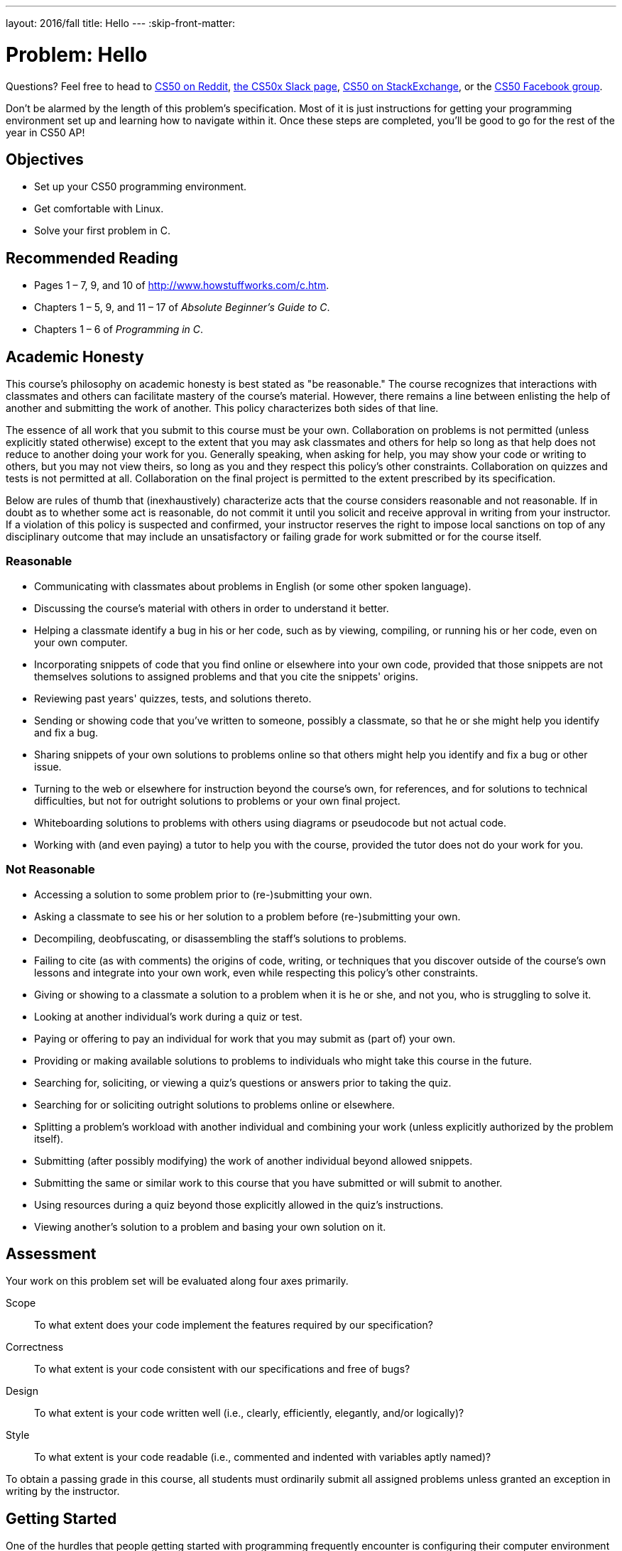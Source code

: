 ---
layout: 2016/fall
title: Hello
---
:skip-front-matter:

= Problem: Hello

Questions?  Feel free to head to https://www.reddit.com/r/cs50[CS50 on Reddit], http://cs50x.slack.com[the CS50x Slack page], http://cs50.stackexchange.com[CS50 on StackExchange], or the https://www.facebook.com/groups/cs50[CS50 Facebook group].

Don't be alarmed by the length of this problem's specification. Most of it is just instructions for getting your programming environment set up and learning how to navigate within it. Once these steps are completed, you'll be good to go for the rest of the year in CS50 AP!

== Objectives

* Set up your CS50 programming environment.
* Get comfortable with Linux.
* Solve your first problem in C.

== Recommended Reading

* Pages 1 – 7, 9, and 10 of http://www.howstuffworks.com/c.htm.
// TODO
* Chapters 1 – 5, 9, and 11 – 17 of _Absolute Beginner's Guide to C_.
* Chapters 1 – 6 of _Programming in C_.

== Academic Honesty

This course's philosophy on academic honesty is best stated as "be reasonable." The course recognizes that interactions with classmates and others can facilitate mastery of the course's material. However, there remains a line between enlisting the help of another and submitting the work of another. This policy characterizes both sides of that line.

The essence of all work that you submit to this course must be your own. Collaboration on problems is not permitted (unless explicitly stated otherwise) except to the extent that you may ask classmates and others for help so long as that help does not reduce to another doing your work for you. Generally speaking, when asking for help, you may show your code or writing to others, but you may not view theirs, so long as you and they respect this policy's other constraints. Collaboration on quizzes and tests is not permitted at all. Collaboration on the final project is permitted to the extent prescribed by its specification.

Below are rules of thumb that (inexhaustively) characterize acts that the course considers reasonable and not reasonable. If in doubt as to whether some act is reasonable, do not commit it until you solicit and receive approval in writing from your instructor. If a violation of this policy is suspected and confirmed, your instructor reserves the right to impose local sanctions on top of any disciplinary outcome that may include an unsatisfactory or failing grade for work submitted or for the course itself.

=== Reasonable

* Communicating with classmates about problems in English (or some other spoken language).
* Discussing the course's material with others in order to understand it better.
* Helping a classmate identify a bug in his or her code, such as by viewing, compiling, or running his or her code, even on your own computer.
* Incorporating snippets of code that you find online or elsewhere into your own code, provided that those snippets are not themselves solutions to assigned problems and that you cite the snippets' origins.
* Reviewing past years' quizzes, tests, and solutions thereto.
* Sending or showing code that you've written to someone, possibly a classmate, so that he or she might help you identify and fix a bug.
* Sharing snippets of your own solutions to problems online so that others might help you identify and fix a bug or other issue.
* Turning to the web or elsewhere for instruction beyond the course's own, for references, and for solutions to technical difficulties, but not for outright solutions to problems or your own final project.
* Whiteboarding solutions to problems with others using diagrams or pseudocode but not actual code.
* Working with (and even paying) a tutor to help you with the course, provided the tutor does not do your work for you.

=== Not Reasonable

* Accessing a solution to some problem prior to (re-)submitting your own.
* Asking a classmate to see his or her solution to a problem before (re-)submitting your own.
* Decompiling, deobfuscating, or disassembling the staff's solutions to problems.
* Failing to cite (as with comments) the origins of code, writing, or techniques that you discover outside of the course's own lessons and integrate into your own work, even while respecting this policy's other constraints.
* Giving or showing to a classmate a solution to a problem when it is he or she, and not you, who is struggling to solve it.
* Looking at another individual's work during a quiz or test.
* Paying or offering to pay an individual for work that you may submit as (part of) your own.
* Providing or making available solutions to problems to individuals who might take this course in the future.
* Searching for, soliciting, or viewing a quiz's questions or answers prior to taking the quiz.
* Searching for or soliciting outright solutions to problems online or elsewhere.
* Splitting a problem's workload with another individual and combining your work (unless explicitly authorized by the problem itself).
* Submitting (after possibly modifying) the work of another individual beyond allowed snippets.
* Submitting the same or similar work to this course that you have submitted or will submit to another.
* Using resources during a quiz beyond those explicitly allowed in the quiz's instructions.
* Viewing another's solution to a problem and basing your own solution on it.

== Assessment

Your work on this problem set will be evaluated along four axes primarily.

Scope::
  To what extent does your code implement the features required by our specification?
Correctness::
  To what extent is your code consistent with our specifications and free of bugs?
Design::
  To what extent is your code written well (i.e., clearly, efficiently, elegantly, and/or logically)?
Style::
  To what extent is your code readable (i.e., commented and indented with variables aptly named)?

To obtain a passing grade in this course, all students must ordinarily submit all assigned problems unless granted an exception in writing by the instructor.

== Getting Started

One of the hurdles that people getting started with programming frequently encounter is configuring their computer environment for programming. One approach would be to buy a new computer, install a programming-friendly operating system on it (such as Ubuntu Linux) on it, and use that! But that's a pretty big ask.

Another approach is to do what we've done in the past. Several years back, our staff put together something called the CS50 Appliance, a "virtual machine" (running Ubuntu) that you can run inside of a window on your own computer, whether you run Windows, Mac OS, or even Linux itself. To do so, all you need is a "hypervisor" (otherwise known as a "virtual machine monitor"), software that tricks the Appliance into thinking that it's running on "bare metal."

But why not skip that altogether? After all, wouldn't you like to get programming right away, without having to download, install, or configure much of anything at all?

++++
<iframe scrolling="no" allowtransparency="true" src="yes.gif" width="480" height="268" frameBorder="0" allowFullScreen></iframe>
++++


We thought you might! So in 2015, several members of our staff, prepared a successor to the CS50 Appliance that's "cloud-based" (remember what that means?) largely using open-source software developed by a company called Cloud9.

So let's get you set up with your own instance of the so-called *CS50 IDE*, which we recommend you use for the majority of your programming work in the course. In order to do so, you'll first need an edX account if you don't already have one. Head to https://www.edx.org/ and sign up for an account (if you are 13 or older) by clicking **Register** atop the page. Any public username that's available is fine, but take care to remember it and your choice of password.

After you confirm your account by clicking on the link in the email that edX will send, wait a few minutes and then head over to https://cs50.io[cs50.io] and log in using your edX credentials. You should have a CS50 IDE "workspace" automatically created for you (called *ide50*) on this first visit, and on every subsequent visit to https://cs50.io[cs50.io], you should be brought right back to this workspace (if not, just click on the colored avatar in the top-right corner after logging in to be brought to your Cloud9 dashboardfootnote:[Incidentally, the first time you visit your Cloud9 dashboard in this way, you may be prompted once again for your email address.], from which you'll be able to then open your workspace).

That wasn't too bad, right?

=== Updating

Let's now make sure that you have the most up-to-date version of CS50 IDE. To do so, click in the *terminal window* (which probably has a tab that looks something like *workspace/*) at the bottom of the screen, where by default you should see a *prompt* which reads:

[source]
----
~/workspace/ $
----

You are now about to work with a command-line (i.e., text-based) interface via which you can navigate your workspace's files and directories and run programs by typing their names. Updating the CS50 IDE is pretty easy. Just type

[source]
----
update50
----

at the prompt and then hit Enter on your keyboard. It may take a while to finish executing, but after a minute or two (depending on the speed of your computer and the quality of your Internet connection), you'll see the terminal window eventually tells you

[source]
----
Update complete!
BE SURE TO CLOSE AND RE-OPEN ANY TERMINAL WINDOWS <3
----

after which you are free to continue exploring CS50 IDE.

=== Navigating CS50 IDE

Okay, let's create a folder (otherwise known as a *directory*) in which your code for this problem will soon live. On the left side of the screen you should see a file tree listing the current contents of your CS50 IDE workspace (right now it should simply be a folder entitled `~/workspace/`). Right-click in the blank space underneath that folder and select *New Folder* near the bottom of the context menu that pops up. This should create, as expected, a new folder for you entitled *New Folder* which you can rename now to `chapter1`. If you accidentally leave it named `New Folder`, simply right click on the folder, choose *Rename* from the context menu, and rename it.

Front and center in the CS50 IDE workspace is a window wherein you'll be able to write your code, using Ace, a web-based text editor. Right now, assuming you haven't played around with the tabs, that window is blank.

Let's create a new file to play around with. Right-click on your newly-created `chapter1` folder and choose *New File* from the context menu. Then, double-click on this new file (which should hopefully be called `Untitled` and which should be nested beneath `chapter1` in the file tree), and a blank window should open up in Ace with the tab for `Untitled` as the active one.

Go ahead and type `hello` (or the ever-popular `asdf`) on line 1 of the document, and then notice how the tab's name in Ace now contains a red dot, indicating that you've made changes since the file was first opened. Select *File > Save*, and that red dot should turn green and then disappear, indicating all of our changes are saved.

`Untitled` isn't exactly a useful name for this file though, is it? Let's fix that! In the file tree on the left, right-click on `Untitled` and select *Rename* from the context menu. Enter `hello.txt` when able, and then hit Enter on your keyboard. You should see the name of the file has changed both in the file tree on the left and in the name of the tab.

Okay, with `hello.txt` still open in your workspace, notice that beneath your document is that terminal window. Notice that the window's prompt is, assuming you haven't otherwise manipulated it

[source]
----
~/workspace/ $
----

(where `~/workspace/`—i.e., inside a folder called `workspace` which is itself inside your home directory, the shorthand for which is `~`—is the directory you are currently in.) If that's the case, based on the file tree should be a `chapter1` directory somewhere inside, since we created it just a few moments ago. Let's confirm as much.

Click somewhere inside of that terminal window and type

[source]
----
ls
----

and then Enter. That's a lowercase `L` and a lowercase `S`, which is shorthand notation for "list." Indeed, you should then see a list of the folders inside of your workspace directory, among which is `chapter1`! Let's open that folder! Type

[source]
----
cd chapter1
----

or even

[source]
----
cd ~/workspace/chapter1/
----

followed by Enter to [underline]##c##hange your [underline]##d##irectory to `~/workspace/chapter1/` (ergo, `cd`). You should find that your prompt changes to

[source]
----
~/workspace/chapter1/ $
----

confirming that you are indeed now inside of `~/workspace/chapter1/` (i.e., a directory called `chapter1` inside of a directory called `workspace` inside of your home directory). Now type

[source]
----
ls
----

followed by Enter. You should see `hello.txt`! Now, you can't click or double-click on that file's name there; it's just text. But that listing does confirm that `hello.txt` is where we hoped it would be.

Let's poke around a bit more. Go ahead and type

[source]
----
cd
----

and then Enter. It turns out that if you don't provide `cd` with a "command-line argument" (i.e., a directory's name), it whisks you back to the `~/workspace/` directory by default.

And indeed, your prompt should now be:

[source]
----
~/workspace/ $
----

Phew, home sweet home. Remember that everything we create in the CS50 IDE will ultimately live inside of `~/workspace/`.

Make sense? If not, no worries; it soon will! It's in this terminal window that you'll soon be compiling your first program! For now, though, close Ace by clicking the small "x" in the tab for `hello.txt` (if you've made additional changes, you'll be asked if you want to save your file before the tab closes).

== Hello, C

First, a hello from Zamyla if you'd like a tour of what's to come, particularly if less comfortable. Note that in this video, she is using the CS50 Appliance, which is somewhat different from the CS50 IDE, but not a problem.

video::HkQD6aw7oDc[youtube,height=540,width=960]

Shall we have you write your first program? You could go ahead create a new file inside of your `chapter1` directory and save the file as `hello.c` (not `hello.txt`), just as before (remember how?), but we'll also take this opportunity to show you another way. In the terminal window, type

[source]
----
cd ~/workspace/chapter1/
----

and then, after confirming that you are in the right spot by looking at your prompt, type

[source]
----
touch hello.c
----

after a few moments, you should see `hello.c` has been created inside of your `chapter1` directory. Neat! Double-click on that file in the file tree to edit it, as before, then go ahead and write your first program by typing these lines into the file (though you're welcome to change the words between quotes to whatever you'd like):

[source,c]
----
#include <stdio.h>

int main(void)
{
    printf("hello, world\n");
}
----

Notice how Ace adds "syntax highlighting" (i.e., color) as you type. Those colors aren't actually saved inside of the file itself; they're just added by Ace to make certain syntax stand out. Had you not saved the file as `hello.c` from the start, Ace wouldn't know (per the filename's extension) that you're writing C code, in which case those colors would be absent.

Do be sure that you type in this program just right, else you're about to experience your first bug! In particular, capitalization matters, so don't accidentally capitalize words (unless they're between those two quotes). And don't overlook that one semicolon. C is quite nitpicky!

When done typing, select *File > Save* (or hit ctrl-s), but don't close the tab. Recall that the red dot atop the tab should then disappear. Click anywhere in the terminal window beneath your code. The prompt itself should now be

[source]
----
~/workspace/chapter1/ $
----

If it's not, navigate yourself there. (Remember how?) `hello.c` should exist in this folder, assuming everything's gone according to plan. Let's confirm that `hello.c` is there. Type

[source]
----
ls
----

at the prompt followed by Enter, and you should see both `hello.c` and `hello.txt`? If not, no worries; you probably just missed a small step. Best to restart these past several steps or ask for help!

Assuming you indeed see `hello.c`, let's try to compile! Cross your fingers and then type

[source]
----
make hello
----

at the prompt, followed by Enter. (Well, maybe don't cross your fingers whilst typing.) To be clear, type only `hello` here, not `hello.c`. You'll likely see a line that looks like the followingfootnote:[Later in the course, we'll pick apart what all this stuff is, but for now try not to worry too much about it.] immediately after hitting Enter

[source]
----
clang -ggdb3 -O0 -std=c99 -Wall -Werror   hello.c  -lcs50 -lm -o hello
----

If after that all that you see is another, identical prompt, that means it worked! Your source code has been translated to object code (0s and 1s) that you can now execute. Cool! Type

[source]
----
./hello
----

at your prompt, followed by Enter, and you should see whatever message you wrote between quotes in your code! Indeed, if you type

[source]
----
ls
----

followed by Enter, you should see a new file, `hello`, alongside `hello.c` and `hello.txt`.

If, though, upon running `make`, you instead see some error(s), it's time to debug! (If the terminal window's too small to see everything, click and drag its top border upward to increase its height.) If you see an error like expected declaration or something no less mysterious, odds are you made a syntax error (i.e., typo) by omitting some character or adding something in the wrong place. Scour your code for any differences vis-à-vis the template above. It's easy to miss the slightest of things when learning to program, so do compare your code against ours character by character; odds are the mistake(s) will jump out! Anytime you make changes to your own code, just remember to re-save via *File > Save* (or ctrl-s), then re-click inside of the terminal window, and then re-type

[source]
----
make hello
----

at your prompt, followed by Enter. (Just be sure that you are inside of `~/workspace/chapter1/` within your terminal window, as your prompt will confirm or deny.) If you see no more errors, try running your program by typing

[source]
----
./hello
----

at your prompt, followed by Enter! Hopefully you now see precisely the below?

[source]
----
hello, world
----

If not, reach out for help!

Woo hoo! You've begun to program!

== CS50 Check

Now let's see if the program you just wrote is correct! Included in the CS50 IDE is `check50`, a command-line program with which you can check the correctness of (some of) your programs.

If not already there, navigate your way to `~/workspace/chapter1/` (Remember how?)

If you then execute

[source]
----
ls
----

you should see, at least, `hello.c`. Be sure it's indeed spelled `hello.c` and not `Hello.c`, `hello.C`, or the like, as filenames on CS50 IDE and indeed most Linux operating systems are case-sensitive. If it's not, know that you can rename a file in the terminal (as opposed to right-clicking in the file tree) by executing

[source]
----
mv source destination
----

where `source` is the file's current name, and `destination` is the file's new name. For instance, if you accidentally named your program `Hello.c`, you could fix it as follows.

[source]
----
mv Hello.c hello.c
----

Okay, assuming your file's name is definitely spelled `hello.c` now, go ahead and execute the below. Note that `1516.unit1.hello` is just a unique identifier for this problem's checks. We'll always specify exactly the unique identifier you should use to check your programs' correctness.

[source]
----
check50 1617.chapter1.hello hello.c
----

Assuming your program is correct, you should then see output like

[source,subs=quotes]
----
[green]#:) hello.c exists#
[green]#:) hello.c compiles#
[green]#:) prints "hello, world\n"#
----

where each green smiley means your program passed a check (i.e., test). You may also see a URL at the bottom of ``check50``'s output, but that's something your teacher might use when checking your code (though you're welcome to visit it nonetheless).

If you instead see yellow or red smileys, it means your code isn't correct! For instance, suppose you instead see the below.

[source,subs=quotes]
----
[red]#:( hello.c exists#
  \ expected hello.c to exist
[yellow]#:| hello.c compiles#
  \ can't check until a frown turns upside down
[yellow]#:| prints "hello, world\n"#
  \ can't check until a frown turns upside down
----

Because `check50` doesn't think `hello.c` exists, as per the red smiley, odds are you uploaded the wrong file or misnamed your file. The other smileys, meanwhile, are yellow because those checks are dependent on `hello.c` existing, and so they weren't even run.

Suppose instead you see the below.

[source,subs=quotes]
----
[green]#:) hello.c exists#
[green]#:) hello.c compiles#
[red]#:( prints "hello, world\n"#
  \ expected output, but not "hello, world"
----

Odds are, in this case, you printed something other than `hello, world\n` verbatim, per the spec's expectations. In particular, the above suggests you printed `hello, world`, without a trailing newline (`\n`). See why?

`check50` lets you check your work's correctness _before_ you submit your work. Once you actually submit your work (per the directions at this spec's end), your teacher will use `check50` to evaluate your work's correctness officially.

== CS50 Style

In addition to `check50`, the CS50 IDE comes with `style50`, a tool with which you can evaluate your code's style vis-à-vis link:https://manual.cs50.net/style/[CS50's style guide]. To run it on, say, `hello.c`, execute the below:

[source]
----
style50 hello.c
----

You should see zero or more lines of suggestions. Yellow smileys indicate warnings that you should consider addressing. Red smileys indicate errors that you should definitely address.

Note that `style50` is still a work in progress (a "beta" version, so to speak), so best to consult link:https://manual.cs50.net/style/[CS50's style guide] for official guidance.

And how about that? You've written your first C program and configured your CS50 environment! Not too shabby.

== How to Submit

We are still in the process of building the submission platform for coding problems. In the meantime, use `check50` to review your code and refresh this page on October 14, 2016 to submit your problem for a grade.


This was Hello.

